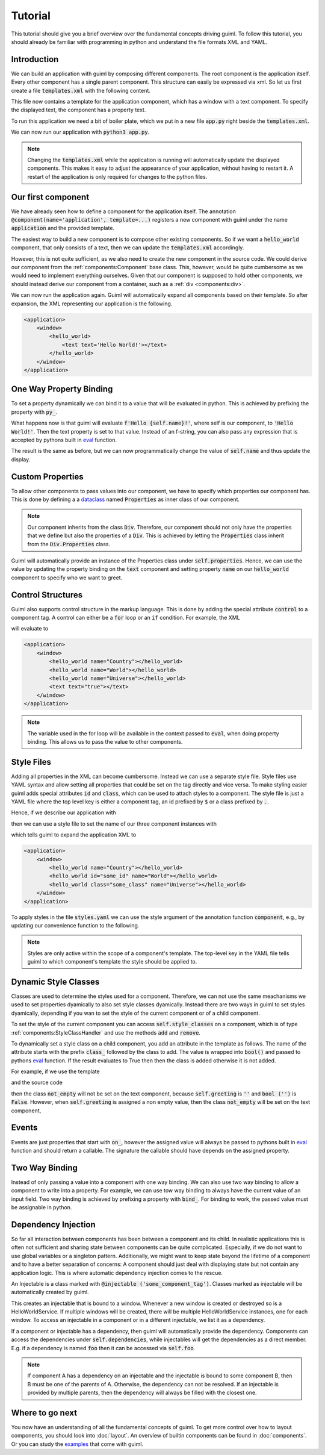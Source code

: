 Tutorial
========

This tutorial should give you a brief overview over the fundamental concepts
driving guiml. To follow this tutorial, you should already be familiar with
programming in python and understand the file formats XML and YAML.

Introduction
------------

We can build an application with guiml by composing different components. The
root component is the application itself. Every other component has a single
parent component. This structure can easily be expressed via xml. So let us
first create a file :code:`templates.xml` with the following content.

.. code-block:: xml
    :caption: Content of :code:`templates.xml`

    <templates>
        <application>
            <window>
                <text text="Hello World!"></text>
            </window>
        </application>
    </templates>

This file now contains a template for the application component, which has a
window with a text component.  To specify the displayed text, the component
has a property text.

To run this application we need a bit of boiler plate, which we put in a
new file :code:`app.py` right beside the :code:`templates.xml`.

.. code-block:: py
    :caption: Content of :code:`app.py`


    from pathlib import Path

    from guiml.components import component, Component
    from guiml.resources import ResourceManager
    from guiml.core import run

    # Get the directory containing this file.
    DIR = Path(__file__).parent.resolve()

    # Create a resource manager to access resources, such as xml files, from DIR.
    # This makes sure that the program still works if we call it from a different
    # directory.
    resources = ResourceManager(DIR)


    @component(
        # the root component is always named application
        name="application",
        # We will provide the markup for the application in templates.xml
        template=resources.template_file('templates.xml')
    )
    class Application(Component):
        pass


    def main():
        # Start the guiml main loop
        run()


    if __name__ == '__main__':
        main()

We can now run our application with :code:`python3 app.py`.

.. note::

    Changing the :code:`templates.xml` while the application is running will
    automatically update the displayed components. This makes it easy to
    adjust the appearance of your application, without having to restart it.
    A restart of the application is only required for changes to the python
    files.

Our first component
-------------------

We have already seen how to define a component for the application itself. The
annotation :code:`@component(name='application', template=...)` registers a
new component with guiml under the name :code:`application` and the provided
template.

The easiest way to build a new component is to compose other existing
components. So if we want a :code:`hello_world` component, that only consists
of a text, then we can update the :code:`templates.xml` accordingly.

.. code-block:: xml
    :caption: Content of :code:`templates.xml`

    <templates>
        <application>
            <window>
                <hello_world></hello_world>
            </window>
        </application>

        <hello_world>
            <text text="Hello World!"></text>
        </hello_world>
    </templates>

However, this is not quite sufficient, as we also need to create the new
component in the source code. We could derive our component from
the :ref:`components:Component` base class. This, however, would be quite
cumbersome as we would need to implement everything ourselves. Given that our
component is supposed to hold other components, we should instead derive our
component from a container, such as a :ref:`div <components:div>`.

.. code-block:: py
    :caption: Snippet for :code:`app.py`

    from guiml.components import Div

    # Let us define a shorthand, as we will always use the same template file.
    # in this tutorial.
    def app_component(name):
        return component(name, template=resources.template_file('templates.xml'))

    @app_component("hello_world")
    class HelloWorld(Div):
        pass

We can now run the application again. Guiml will automatically expand all
components based on their template. So after expansion, the XML representing
our application is the following.


.. code-block:: xml

    <application>
        <window>
            <hello_world>
                <text text='Hello World!'></text>
            </hello_world>
        </window>
    </application>

One Way Property Binding
------------------------

To set a property dynamically we can bind it to a value that will be evaluated
in python. This is achieved by prefixing the property with :code:`py_`.

.. code-block:: xml
    :caption: Snippet for :code:`templates.xml`

    <hello_world>
        <text py_text="f'Hello {self.name}!'"></text>
    </hello_world>

.. code-block:: py
    :caption: Snippet for :code:`app.py`

    @app_component("hello_world")
    class HelloWorld(Div):
        def on_init(self):
            self.name = 'World'


What happens now is that guiml will evaluate :code:`f'Hello
{self.name}!'`, where self is our component, to :code:`'Hello World!'`. Then
the text property is set to that value. Instead of an f-string, you can also
pass any expression that is accepted by pythons built in `eval
<https://docs.python.org/3/library/functions.html#eval>`_ function.

The result is the same as before, but we can now programmatically change the
value of :code:`self.name` and thus update the display.


Custom Properties
-----------------

To allow other components to pass values into our component, we have to
specify which properties our component has. This is done by defining a a
`dataclass <https://docs.python.org/3/library/dataclasses.html>`_
named :code:`Properties` as inner class of our component.

.. code-block:: py
    :caption: Snippet for :code:`app.py`

    from dataclasses import dataclass

    @app_component("hello_world")
    class HelloWorld(Div):
        @dataclass
        class Properties(Div.Properties):
            name: str = "World"


.. note::

    Our component inherits from the class :code:`Div`. Therefore, our
    component should not only have the properties that we define but also the
    properties of a :code:`Div`. This is achieved by letting
    the :code:`Properties` class inherit from the :code:`Div.Properties`
    class.

Guiml will automatically provide an instance of the Properties class under
:code:`self.properties`. Hence, we can use the value by updating the property
binding on the :code:`text` component and setting property :code:`name` on
our :code:`hello_world` component to specify who we want to greet.

.. code-block:: xml
    :caption: Content of :code:`templates.xml`

    <templates>
        <application>
            <window>
                <hello_world name="Universe"></hello_world>
            </window>
        </application>

        <hello_world>
            <text py_text="f'Hello {self.properties.name}!'"></text>
        </hello_world>
    </templates>

Control Structures
------------------

Guiml also supports control structure in the markup language. This is done by
adding the special attribute :code:`control` to a component tag. A control
can either be a :code:`for` loop or an :code:`if` condition. For example,
the XML

.. code-block:: xml
    :caption: Snippet for :code:`templates.xml`

    <application>
        <window>
            <hello_world
                control="for name in ['Country', 'World', 'Universe']"
                py_name="name"></hello_world>
            <text control="if True" text="true"></text>
            <text control="if False" text="false"></text>
        </window>
    </application>

will evaluate to

.. code-block:: xml

    <application>
        <window>
            <hello_world name="Country"></hello_world>
            <hello_world name="World"></hello_world>
            <hello_world name="Universe"></hello_world>
            <text text="true"></text>
        </window>
    </application>

.. note::

    The variable used in the for loop will be available in the context passed
    to :code:`eval`, when doing property binding. This allows us to pass the
    value to other components.


Style Files
-----------

Adding all properties in the XML can become cumbersome. Instead we can use a
separate style file. Style files use YAML syntax and allow setting all
properties that could be set on the tag directly and vice versa. To make
styling easier guiml adds special attributes :code:`id` and :code:`class`,
which can be used to attach styles to a component. The style file is just a
YAML file where the top level key is either a component tag, an id prefixed
by :code:`$` or a class prefixed by :code:`.`.

Hence, if we describe our application with

.. code-block:: xml
    :caption: Snippet for :code:`templates.xml`

    <application>
        <window>
            <hello_world></hello_world>
            <hello_world id="some_id"></hello_world>
            <hello_world class="some_class"></hello_world>
        </window>
    </application>

then we can use a style file to set the name of our three component instances with

.. code-block:: yaml
    :caption: Content of :code:`styles.yml`

    application: # apply styles to the component template of application
        hello_word: # apply styles to all instances of the hello_world component
            name: Country
        $some_id: # apply styles to the component with the given id
            name: World
        .some_class: # apply styles to all components with the given class
            name: Universe

which tells guiml to expand the application XML to

.. code-block:: xml

    <application>
        <window>
            <hello_world name="Country"></hello_world>
            <hello_world id="some_id" name="World"></hello_world>
            <hello_world class="some_class" name="Universe"></hello_world>
        </window>
    </application>

To apply styles in the file :code:`styles.yaml` we can use the style argument
of the annotation function :code:`component`, e.g., by updating our
convenience function to the following.

.. code-block:: py
    :caption: Snippet for :code:`app.py`

    def app_component(name):
        return component(
            name=name,
            template=resources.template_file('templates.xml'),
            style=resources.style_file("styles.yml"))

.. note::

    Styles are only active within the scope of a component's template. The
    top-level key in the YAML file tells guiml to which component's template
    the style should be applied to.


Dynamic Style Classes
---------------------

Classes are used to determine the styles used for a component. Therefore, we
can not use the same meachanisms we used to set properties dyamically to also
set style classes dyamically. Instead there are two ways in guiml to set
styles dyamically, depending if you wan to set the style of the current
component or of a child component.

To set the style of the current component you can
access :code:`self.style_classes` on a component, which is of
type :ref:`components:StyleClassHandler` and use the methods :code:`add`
and :code:`remove`.

To dynamically set a style class on a child component, you add an attribute in
the template as follows. The name of the attribute starts with the
prefix :code:`class_` followed by the class to add. The value is wrapped
into :code:`bool()` and passed to pythons
`eval <https://docs.python.org/3/library/functions.html#eval>`_ function. If
the result evaluates to True then then the class is added otherwise it is not
added.

For example, if we use the template

.. code-block:: xml
    :caption: Snippet for :code:`templates.xml`

        <hello_world>
            <text py_text="self.greeting" class_not_empty="self.greeting"></text>
        </hello_world>

and the source code

.. code-block:: py
    :caption: Snippet for :code:`app.py`

    @component("hello_world")
    class HelloWorld(Div):
        def on_init(self):
            self.greeting = ''

        def hello(self):
            self.greeting = 'Hello, you too!'

then the class :code:`not_empty` will  not be set on the text component,
because :code:`self.greeting` is :code:`''` and :code:`bool
('')` is :code:`False`. However, when :code:`self.greeting` is assigned a non
empty value, then the class :code:`not_empty` will be set on the text
component,

Events
------

Events are just properties that start with :code:`on_`, however the assigned
value will always be passed to pythons built in `eval
<https://docs.python.org/3/library/functions.html#eval>`_ function and should
return a callable. The signature the callable should have depends on the
assigned property.

.. code-block:: xml
    :caption: Snippet for :code:`templates.xml`

        <hello_world>
            <text py_text="self.greeting"></text>
            <button on_click="self.hello">
                <text text='Hello!'></text>
            </button>
        </hello_world>

.. code-block:: py
    :caption: Snippet for :code:`app.py`

    @component("hello_world")
    class HelloWorld(Div):
        def on_init(self):
            self.greeting = ''

        def hello(self):
            self.greeting = 'Hello, you too!'


Two Way Binding
---------------

Instead of only passing a value into a component with one way binding. We can
also use two way binding to allow a component to write into a property. For
example, we can use tow way binding to always have the current value of an
input field. Two way binding is achieved by prefixing a property
with :code:`bind_`. For binding to work, the passed value must be assignable
in python.

.. code-block:: xml
    :caption: Snippet for :code:`templates.xml`

        <hello_world>
            <text py_text="f'Hello {self.name}!'"></text>
            <input bind_text="self.name"></text>
        </hello_world>

.. code-block:: py
    :caption: Snippet for :code:`app.py`

    @app_component("hello_world")
    class HelloWorld(Div):
        def on_init(self):
            self.name = 'World'


Dependency Injection
--------------------

So far all interaction between components has been between a component and its
child. In realistic applications this is often not sufficient and sharing
state between components can be quite complicated. Especially, if we do not
want to use global variables or a singleton pattern. Additionally, we might
want to keep state beyond the lifetime of a component and to have a better
separation of concerns: A component should just deal with displaying state
but not contain any application logic. This is where automatic dependency
injection comes to the rescue.

An Injectable is a class marked with :code:`@injectable
('some_component_tag')`. Classes marked as injectable will be automatically
created by guiml.

.. code-block:: py
    :caption: Snippet for :code:`app.py`

    from dataclasses import dataclass

    from guiml.injectables import Injectable
    from guiml.registry import injectable

    @injectable("window")
    class HelloWorldService(Injectable):

        @dataclass
        class Dependencies(Injectable.Dependencies):
            pass

        def on_init(self):
            self.name = "World"


This creates an injectable that is bound to a window. Whenever a new window is
created or destroyed so is a HelloWorldService. If multiple windows will be
created, there will be multiple HelloWorldService instances, one for each
window. To access an injectable in a component or in a different injectable,
we list it as a dependency.

.. code-block:: xml
    :caption: Snippet for :code:`templates.xml`

        <hello_world>
            <text py_text="f'Hello {self.dependencies.hello_service.name}!'"></text>
        </hello_world>

.. code-block:: py
    :caption: Snippet for :code:`app.py`

    @app_component("hello_world")
    class HelloWorld(Div):
        @dataclass
        class Dependencies(Div.Dependencies):
            hello_service: HelloWorldService

If a component or injectable has a dependency, then guiml will automatically
provide the dependency. Components can access the dependencies
under :code:`self.dependencies`, while injectables will get the dependencies
as a direct member. E.g. if a dependency is named :code:`foo` then it can be
accessed via :code:`self.foo`.

.. note::

    If component A has a dependency on an injectable and the injectable is
    bound to some component B, then B must be one of the parents of A.
    Otherwise, the dependency can not be resolved. If an injectable is
    provided by multiple parents, then the dependency will always be filled
    with the closest one.


Where to go next
----------------

You now have an understanding of all the fundamental concepts of guiml. To get
more control over how to layout components, you should look
into :doc:`layout`. An overview of builtin components can be found
in :doc:`components`. Or you can study the `examples <https://github.com/StephanGocht/guiml/tree/main/examples>`_ that come with guiml.

